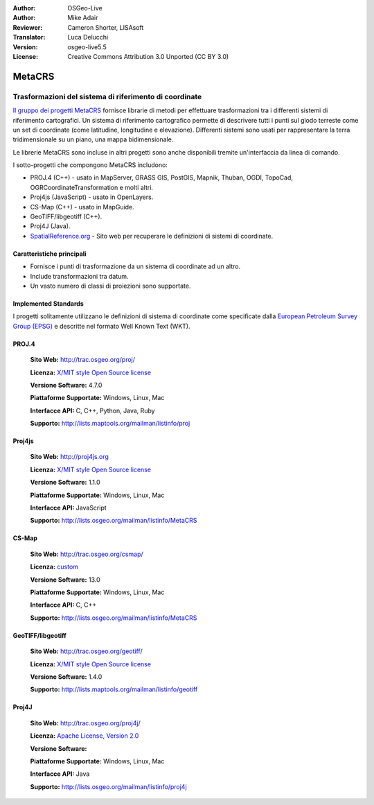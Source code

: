 :Author: OSGeo-Live
:Author: Mike Adair
:Reviewer: Cameron Shorter, LISAsoft
:Translator: Luca Delucchi
:Version: osgeo-live5.5
:License: Creative Commons Attribution 3.0 Unported (CC BY 3.0)

.. (no logo) .. image:: ../../images/project_logos/logo-GDAL.png
..  :scale: 60 %
..  :alt: project logo
..  :align: right
..  :target: http://trac.osgeo.org/metacrs/wiki

.. image:: ../../images/logos/OSGeo_incubation.png
  :scale: 100 %
  :alt: OSGeo Project
  :align: right
  :target: http://www.osgeo.org/incubator/process/principles.html

MetaCRS
================================================================================

Trasformazioni del sistema di riferimento di coordinate
~~~~~~~~~~~~~~~~~~~~~~~~~~~~~~~~~~~~~~~~~~~~~~~~~~~~~~~~~~~~~~~~~~~~~~~~~~~~~~~~

.. image:: ../../images/project_logos/logo-metacrs.png
  :scale: 100 %
  :alt: map projection example
  :align: right
  :target: http://trac.osgeo.org/metacrs/wiki


`Il gruppo dei progetti MetaCRS <http://trac.osgeo.org/metacrs/wiki>`_ fornisce
librarie di metodi per effettuare trasformazioni tra i differenti sistemi di riferimento
cartografici. Un sistema di riferimento cartografico permette di descrivere tutti i 
punti sul glodo terreste come un set di coordinate (come latitudine, longitudine e
elevazione). Differenti sistemi sono usati per rappresentare la terra tridimensionale
su un piano, una mappa bidimensionale.

Le librerie MetaCRS sono incluse in altri progetti sono anche disponibili tremite
un'interfaccia da linea di comando.

I sotto-progetti che compongono MetaCRS includono:

* PROJ.4 (C++) - usato in MapServer, GRASS GIS, PostGIS, Mapnik, Thuban, OGDI, TopoCad, OGRCoordinateTransformation e molti altri.
* Proj4js (JavaScript) - usato in OpenLayers.
* CS-Map (C++) - usato in MapGuide.
* GeoTIFF/libgeotiff (C++).
* Proj4J (Java).
* `SpatialReference.org <http://spatialreference.org/>`_  - Sito web per recuperare le definizioni di sistemi di coordinate.

Caratteristiche principali
--------------------------------------------------------------------------------

* Fornisce i punti di trasformazione da un sistema di coordinate ad un altro.
* Include transformazioni tra datum.
* Un vasto numero di classi di proiezioni sono supportate.


Implemented Standards
--------------------------------------------------------------------------------

I progetti solitamente utilizzano le definizioni di sistema di coordinate come specificate dalla
`European Petroleum Survey Group (EPSG) <http://www.epsg.org/>`_ e descritte nel
formato Well Known Text (WKT).

PROJ.4
--------------------------------------------------------------------------------

  **Sito Web:**  http://trac.osgeo.org/proj/
  
  **Licenza:** `X/MIT style Open Source license <http://trac.osgeo.org/proj/wiki/WikiStart#License>`_
  
  **Versione Software:** 4.7.0
  
  **Piattaforme Supportate:** Windows, Linux, Mac
  
  **Interfacce API:** C, C++, Python, Java, Ruby
  
  **Supporto:** http://lists.maptools.org/mailman/listinfo/proj

Proj4js
--------------------------------------------------------------------------------

  **Sito Web:**  http://proj4js.org
  
  **Licenza:** `X/MIT style Open Source license <http://trac.osgeo.org/proj/wiki/WikiStart#License>`_
  
  **Versione Software:** 1.1.0
  
  **Piattaforme Supportate:** Windows, Linux, Mac
  
  **Interfacce API:** JavaScript
  
  **Supporto:** http://lists.osgeo.org/mailman/listinfo/MetaCRS

CS-Map
--------------------------------------------------------------------------------

  **Sito Web:**  http://trac.osgeo.org/csmap/
  
  **Licenza:** `custom <http://svn.osgeo.org/metacrs/csmap/trunk/CsMapDev/license.txt>`_
  
  **Versione Software:** 13.0
  
  **Piattaforme Supportate:** Windows, Linux, Mac
  
  **Interfacce API:** C, C++

  **Supporto:** http://lists.osgeo.org/mailman/listinfo/MetaCRS

GeoTIFF/libgeotiff
--------------------------------------------------------------------------------

  **Sito Web:**  http://trac.osgeo.org/geotiff/
  
  **Licenza:** `X/MIT style Open Source license <http://trac.osgeo.org/proj/wiki/WikiStart#License>`_
  
  **Versione Software:** 1.4.0
  
  **Supporto:** http://lists.maptools.org/mailman/listinfo/geotiff
  
Proj4J
--------------------------------------------------------------------------------

  **Sito Web:**  http://trac.osgeo.org/proj4j/
  
  **Licenza:** `Apache License, Version 2.0 <http://www.apache.org/licenses/LICENSE-2.0>`_
  
  **Versione Software:** 
  
  **Piattaforme Supportate:** Windows, Linux, Mac
  
  **Interfacce API:** Java
  
  **Supporto:** http://lists.osgeo.org/mailman/listinfo/proj4j
  
